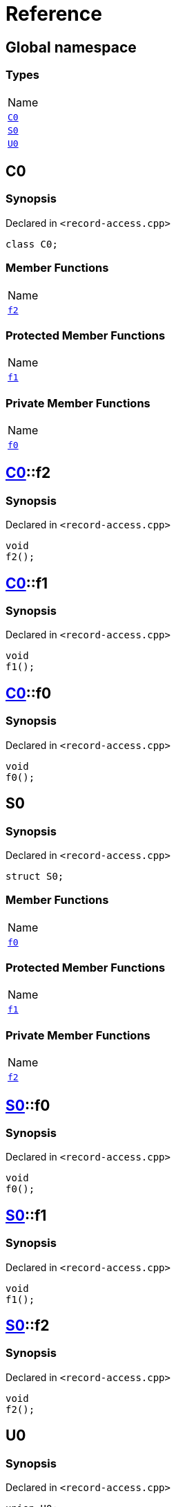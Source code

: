 = Reference
:mrdocs:

[#index]
== Global namespace

=== Types

[cols=1]
|===
| Name
| <<C0,`C0`>> 
| <<S0,`S0`>> 
| <<U0,`U0`>> 
|===

[#C0]
== C0

=== Synopsis

Declared in `&lt;record&hyphen;access&period;cpp&gt;`

[source,cpp,subs="verbatim,replacements,macros,-callouts"]
----
class C0;
----

=== Member Functions

[cols=1]
|===
| Name
| <<C0-f2,`f2`>> 
|===

=== Protected Member Functions

[cols=1]
|===
| Name
| <<C0-f1,`f1`>> 
|===

=== Private Member Functions

[cols=1]
|===
| Name
| <<C0-f0,`f0`>> 
|===

[#C0-f2]
== <<C0,C0>>::f2

=== Synopsis

Declared in `&lt;record&hyphen;access&period;cpp&gt;`

[source,cpp,subs="verbatim,replacements,macros,-callouts"]
----
void
f2();
----

[#C0-f1]
== <<C0,C0>>::f1

=== Synopsis

Declared in `&lt;record&hyphen;access&period;cpp&gt;`

[source,cpp,subs="verbatim,replacements,macros,-callouts"]
----
void
f1();
----

[#C0-f0]
== <<C0,C0>>::f0

=== Synopsis

Declared in `&lt;record&hyphen;access&period;cpp&gt;`

[source,cpp,subs="verbatim,replacements,macros,-callouts"]
----
void
f0();
----

[#S0]
== S0

=== Synopsis

Declared in `&lt;record&hyphen;access&period;cpp&gt;`

[source,cpp,subs="verbatim,replacements,macros,-callouts"]
----
struct S0;
----

=== Member Functions

[cols=1]
|===
| Name
| <<S0-f0,`f0`>> 
|===

=== Protected Member Functions

[cols=1]
|===
| Name
| <<S0-f1,`f1`>> 
|===

=== Private Member Functions

[cols=1]
|===
| Name
| <<S0-f2,`f2`>> 
|===

[#S0-f0]
== <<S0,S0>>::f0

=== Synopsis

Declared in `&lt;record&hyphen;access&period;cpp&gt;`

[source,cpp,subs="verbatim,replacements,macros,-callouts"]
----
void
f0();
----

[#S0-f1]
== <<S0,S0>>::f1

=== Synopsis

Declared in `&lt;record&hyphen;access&period;cpp&gt;`

[source,cpp,subs="verbatim,replacements,macros,-callouts"]
----
void
f1();
----

[#S0-f2]
== <<S0,S0>>::f2

=== Synopsis

Declared in `&lt;record&hyphen;access&period;cpp&gt;`

[source,cpp,subs="verbatim,replacements,macros,-callouts"]
----
void
f2();
----

[#U0]
== U0

=== Synopsis

Declared in `&lt;record&hyphen;access&period;cpp&gt;`

[source,cpp,subs="verbatim,replacements,macros,-callouts"]
----
union U0;
----

=== Member Functions

[cols=1]
|===
| Name
| <<U0-f0,`f0`>> 
|===

=== Protected Member Functions

[cols=1]
|===
| Name
| <<U0-f1,`f1`>> 
|===

=== Private Member Functions

[cols=1]
|===
| Name
| <<U0-f2,`f2`>> 
|===

[#U0-f0]
== <<U0,U0>>::f0

=== Synopsis

Declared in `&lt;record&hyphen;access&period;cpp&gt;`

[source,cpp,subs="verbatim,replacements,macros,-callouts"]
----
void
f0();
----

[#U0-f1]
== <<U0,U0>>::f1

=== Synopsis

Declared in `&lt;record&hyphen;access&period;cpp&gt;`

[source,cpp,subs="verbatim,replacements,macros,-callouts"]
----
void
f1();
----

[#U0-f2]
== <<U0,U0>>::f2

=== Synopsis

Declared in `&lt;record&hyphen;access&period;cpp&gt;`

[source,cpp,subs="verbatim,replacements,macros,-callouts"]
----
void
f2();
----


[.small]#Created with https://www.mrdocs.com[MrDocs]#
